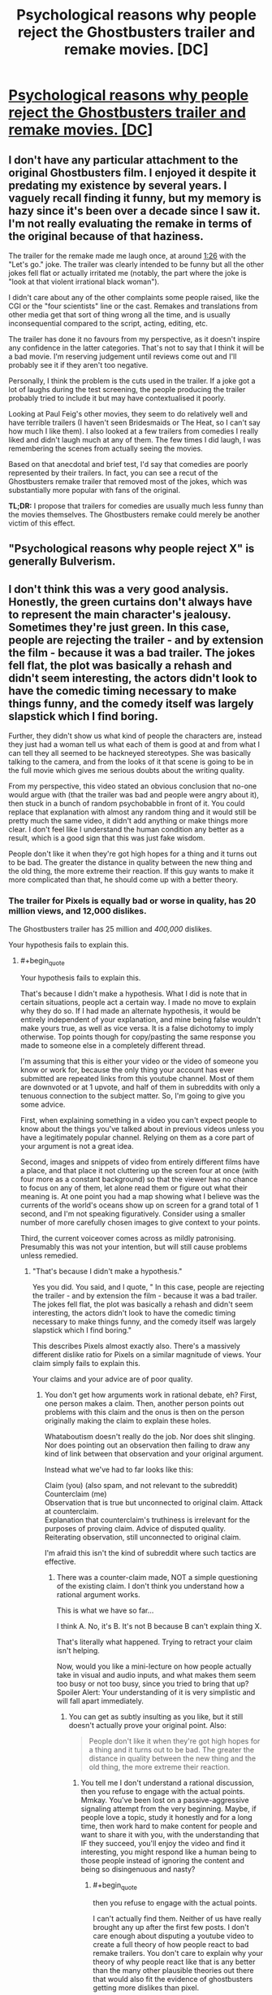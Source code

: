 #+TITLE: Psychological reasons why people reject the Ghostbusters trailer and remake movies. [DC]

* [[https://www.youtube.com/watch?v=lijMQCHg7Nk][Psychological reasons why people reject the Ghostbusters trailer and remake movies. [DC]]]
:PROPERTIES:
:Author: EGarrett
:Score: 0
:DateUnix: 1458042435.0
:END:

** I don't have any particular attachment to the original Ghostbusters film. I enjoyed it despite it predating my existence by several years. I vaguely recall finding it funny, but my memory is hazy since it's been over a decade since I saw it. I'm not really evaluating the remake in terms of the original because of that haziness.

The trailer for the remake made me laugh once, at around [[https://youtu.be/w3ugHP-yZXw?t=86][1:26]] with the "Let's go." joke. The trailer was clearly intended to be funny but all the other jokes fell flat or actually irritated me (notably, the part where the joke is "look at that violent irrational black woman").

I didn't care about any of the other complaints some people raised, like the CGI or the "four scientists" line or the cast. Remakes and translations from other media get that sort of thing wrong all the time, and is usually inconsequential compared to the script, acting, editing, etc.

The trailer has done it no favours from my perspective, as it doesn't inspire any confidence in the latter categories. That's not to say that I think it will be a bad movie. I'm reserving judgement until reviews come out and I'll probably see it if they aren't too negative.

Personally, I think the problem is the cuts used in the trailer. If a joke got a lot of laughs during the test screening, the people producing the trailer probably tried to include it but may have contextualised it poorly.

Looking at Paul Feig's other movies, they seem to do relatively well and have terrible trailers (I haven't seen Bridesmaids or The Heat, so I can't say how much I like them). I also looked at a few trailers from comedies I really liked and didn't laugh much at any of them. The few times I did laugh, I was remembering the scenes from actually seeing the movies.

Based on that anecdotal and brief test, I'd say that comedies are poorly represented by their trailers. In fact, you can see a recut of the Ghostbusters remake trailer that removed most of the jokes, which was substantially more popular with fans of the original.

*TL;DR:* I propose that trailers for comedies are usually much less funny than the movies themselves. The Ghostbusters remake could merely be another victim of this effect.
:PROPERTIES:
:Author: ZeroNihilist
:Score: 12
:DateUnix: 1458056941.0
:END:


** "Psychological reasons why people reject X" is generally Bulverism.
:PROPERTIES:
:Author: Jiro_T
:Score: 7
:DateUnix: 1458057452.0
:END:


** I don't think this was a very good analysis. Honestly, the green curtains don't always have to represent the main character's jealousy. Sometimes they're just green. In this case, people are rejecting the trailer - and by extension the film - because it was a bad trailer. The jokes fell flat, the plot was basically a rehash and didn't seem interesting, the actors didn't look to have the comedic timing necessary to make things funny, and the comedy itself was largely slapstick which I find boring.

Further, they didn't show us what kind of people the characters are, instead they just had a woman tell us what each of them is good at and from what I can tell they all seemed to be hackneyed stereotypes. She was basically talking to the camera, and from the looks of it that scene is going to be in the full movie which gives me serious doubts about the writing quality.

From my perspective, this video stated an obvious conclusion that no-one would argue with (that the trailer was bad and people were angry about it), then stuck in a bunch of random psychobabble in front of it. You could replace that explanation with almost any random thing and it would still be pretty much the same video, it didn't add anything or make things more clear. I don't feel like I understand the human condition any better as a result, which is a good sign that this was just fake wisdom.

People don't like it when they're got high hopes for a thing and it turns out to be bad. The greater the distance in quality between the new thing and the old thing, the more extreme their reaction. If this guy wants to make it more complicated than that, he should come up with a better theory.
:PROPERTIES:
:Author: FuguofAnotherWorld
:Score: 4
:DateUnix: 1458065908.0
:END:

*** The trailer for Pixels is equally bad or worse in quality, has 20 million views, and 12,000 dislikes.

The Ghostbusters trailer has 25 million and /400,000/ dislikes.

Your hypothesis fails to explain this.
:PROPERTIES:
:Author: EGarrett
:Score: -4
:DateUnix: 1458075510.0
:END:

**** #+begin_quote
  Your hypothesis fails to explain this.
#+end_quote

That's because I didn't make a hypothesis. What I did is note that in certain situations, people act a certain way. I made no move to explain why they do so. If I had made an alternate hypothesis, it would be entirely independent of your explanation, and mine being false wouldn't make yours true, as well as vice versa. It is a false dichotomy to imply otherwise. Top points though for copy/pasting the same response you made to someone else in a completely different thread.

I'm assuming that this is either your video or the video of someone you know or work for, because the only thing your account has ever submitted are repeated links from this youtube channel. Most of them are downvoted or at 1 upvote, and half of them in subreddits with only a tenuous connection to the subject matter. So, I'm going to give you some advice.

First, when explaining something in a video you can't expect people to know about the things you've talked about in previous videos unless you have a legitimately popular channel. Relying on them as a core part of your argument is not a great idea.

Second, images and snippets of video from entirely different films have a place, and that place it not cluttering up the screen four at once (with four more as a constant background) so that the viewer has no chance to focus on any of them, let alone read them or figure out what their meaning is. At one point you had a map showing what I believe was the currents of the world's oceans show up on screen for a grand total of 1 second, and I'm not speaking figuratively. Consider using a smaller number of more carefully chosen images to give context to your points.

Third, the current voiceover comes across as mildly patronising. Presumably this was not your intention, but will still cause problems unless remedied.
:PROPERTIES:
:Author: FuguofAnotherWorld
:Score: 6
:DateUnix: 1458078030.0
:END:

***** "That's because I didn't make a hypothesis."

Yes you did. You said, and I quote, " In this case, people are rejecting the trailer - and by extension the film - because it was a bad trailer. The jokes fell flat, the plot was basically a rehash and didn't seem interesting, the actors didn't look to have the comedic timing necessary to make things funny, and the comedy itself was largely slapstick which I find boring."

This describes Pixels almost exactly also. There's a massively different dislike ratio for Pixels on a similar magnitude of views. Your claim simply fails to explain this.

Your claims and your advice are of poor quality.
:PROPERTIES:
:Author: EGarrett
:Score: 0
:DateUnix: 1458123150.0
:END:

****** You don't get how arguments work in rational debate, eh? First, one person makes a claim. Then, another person points out problems with this claim and the onus is then on the person originally making the claim to explain these holes.

Whataboutism doesn't really do the job. Nor does shit slinging. Nor does pointing out an observation then failing to draw any kind of link between that observation and your original argument.

Instead what we've had to far looks like this:

Claim (you) (also spam, and not relevant to the subreddit)\\
Counterclaim (me)\\
Observation that is true but unconnected to original claim. Attack at counterclaim.\\
Explanation that counterclaim's truthiness is irrelevant for the purposes of proving claim. Advice of disputed quality.\\
Reiterating observation, still unconnected to original claim.

I'm afraid this isn't the kind of subreddit where such tactics are effective.
:PROPERTIES:
:Author: FuguofAnotherWorld
:Score: 1
:DateUnix: 1458146031.0
:END:

******* There was a counter-claim made, NOT a simple questioning of the existing claim. I don't think you understand how a rational argument works.

This is what we have so far...

I think A. No, it's B. It's not B because B can't explain thing X.

That's literally what happened. Trying to retract your claim isn't helping.

Now, would you like a mini-lecture on how people actually take in visual and audio inputs, and what makes them seem too busy or not too busy, since you tried to bring that up? Spoiler Alert: Your understanding of it is very simplistic and will fall apart immediately.
:PROPERTIES:
:Author: EGarrett
:Score: 0
:DateUnix: 1458215129.0
:END:

******** You can get as subtly insulting as you like, but it still doesn't actually prove your original point. Also:

#+begin_quote
  People don't like it when they're got high hopes for a thing and it turns out to be bad. The greater the distance in quality between the new thing and the old thing, the more extreme their reaction.
#+end_quote
:PROPERTIES:
:Author: FuguofAnotherWorld
:Score: 1
:DateUnix: 1458216205.0
:END:

********* You tell me I don't understand a rational discussion, then you refuse to engage with the actual points. Mmkay. You've been lost on a passive-aggressive signaling attempt from the very beginning. Maybe, if people love a topic, study it honestly and for a long time, then work hard to make content for people and want to share it with you, with the understanding that IF they succeed, you'll enjoy the video and find it interesting, you might respond like a human being to those people instead of ignoring the content and being so disingenuous and nasty?
:PROPERTIES:
:Author: EGarrett
:Score: 0
:DateUnix: 1458219552.0
:END:

********** #+begin_quote
  then you refuse to engage with the actual points.
#+end_quote

I can't actually find them. Neither of us have really brought any up after the first few posts. I don't care enough about disputing a youtube video to create a full theory of how people react to bad remake trailers. You don't care to explain why your theory of why people react like that is any better than the many other plausible theories out there that would also fit the evidence of ghostbusters getting more dislikes than pixel.

I would normally have been nicer, but I don't like people who spam stuff in barely related subreddits.

We're done here, I think.
:PROPERTIES:
:Author: FuguofAnotherWorld
:Score: 1
:DateUnix: 1458221143.0
:END:

*********** I don't see how this is even barely related, to be honest, and I'm not sure why it wasn't removed to begin with. This isn't his first spam thread in the subreddit, either.
:PROPERTIES:
:Author: callmebrotherg
:Score: 2
:DateUnix: 1458249039.0
:END:


**** What does any of that have to do with what he said?

EDIT: Speaking of "having to do with" things -- what does this video have to do with rational(ist) fiction? Nothing in that movie makes me think that it correlates with what's in our sidebar.
:PROPERTIES:
:Author: eaglejarl
:Score: 2
:DateUnix: 1458087225.0
:END:


** You are posting a /lot/ of links to the storyBrain channel.

I think you're crossing the self-promotion line.
:PROPERTIES:
:Author: traverseda
:Score: 5
:DateUnix: 1458073792.0
:END:

*** Huh, really going with the scattergun approach, isn't he. Same video, slightly different thread titles, 8 different subreddits.
:PROPERTIES:
:Author: FuguofAnotherWorld
:Score: 2
:DateUnix: 1458075436.0
:END:

**** He's also claiming to /not/ be StoryBrain, which is refuted by a few other comments that he's made elsewhere on reddit (thank Bayes for comment history).
:PROPERTIES:
:Author: callmebrotherg
:Score: 1
:DateUnix: 1458249120.0
:END:


** On a meta level, I sort of hate this video completely independent of the actual point it was trying to make. It reminded me of a lot of the RedLetterMedia criticisms of the filming style of the prequel trilogy of Star Wars. Namely, the creator is shoving so much shit on the screen that it actually becomes distracting and makes me lose track of what's going on. A busy, complicated frame can work, but simple scenes that show one thing well are much better than complicated bullshit showing five things badly. This was just excessively poorly composed. I don't know if the creator is trying to be ironic or something and making a bad video on purpose?

The actual points it was trying to make seemed facile to me, but I have no emotional investment in the original ghostbusters and this was the first I heard about the trailer for a new one (or, in fact, that there would be a new one).
:PROPERTIES:
:Author: Escapement
:Score: 4
:DateUnix: 1458066591.0
:END:

*** I've found that any idea, if it's logical and clearly-stated, will sound as if it's obviously right. You can only see how obvious and right it really is by noting how many other options also sound obvious but are actually wrong.

For example, several people have said "there's nothing special about the dislike, it's just bad filmmaking" Which sounds facile and obvious too, until you realize that the Ghostbusters trailer has literally 40x more dislikes on a similar number of views as the Pixels trailer (400,000+ vs 12,000). So sounding obvious doesn't mean that it's an easy conclusion to find or that it's right or wrong.
:PROPERTIES:
:Author: EGarrett
:Score: 1
:DateUnix: 1458075694.0
:END:


** For me, the reason I'm not excited about this remake is because it's a palette swap. The writing process seemed to be:

1. Open script of original Ghostbusters
2. Search and replace all names and genders
3. To prove that it's not plagiarism, insert some hackneyed (attempts at) jokes about crazy black women and how women love hats.

If you're going to write fanfiction, the first rule is not anything about Frodo and lightsabers. The first rule is "it must be different in some significant way from the canon." If you retread the exact same steps with different names you have contributed nothing to the reader's experience.
:PROPERTIES:
:Author: eaglejarl
:Score: 4
:DateUnix: 1458068925.0
:END:

*** Good point.
:PROPERTIES:
:Author: EGarrett
:Score: 1
:DateUnix: 1458075874.0
:END:


** That was pretty good, pretty clear look at some of things going on when people see remakes. He told a story that fits really well and is insightful.

Would have been more rational/convincing to me if he had talked about why he thinks these are true, or that competing ideas aren't. Hard to do though, especially in a short video.
:PROPERTIES:
:Author: tinkerWithoutSink
:Score: 3
:DateUnix: 1458045083.0
:END:


** Ah! Fascinating, thank you! I didn't have any problems with the trailer, and now I think that was in large part because I hated the first GhostBusters. The hero obviously should have been Egon. Instead the movie focused on this asshole Venkman who I couldn't stand, who is shown in his very first scene to be a terrible human and basically an anti-scientist. (in general I hate all of Bill Murray's characters, with very few exceptions) So I guess I was kinda glad that the remake was doing away with all that crap. Which is exactly what everyone who liked the first GhostBusters will hate. Insight acheived!
:PROPERTIES:
:Author: embrodski
:Score: 3
:DateUnix: 1458056436.0
:END:


** Recognizable brand grabs people's attention, bad quality makes this attention negative. It has disadvantage of being comedy. Action movies can defend themselves with decent action scenes in trailers. But when jokes doesn't work in comedy, there's nothing left.

It's also really hard to joke about unfunny joke. Way above level of typical internet humor. Normally few jokes and memes would defuse tension. Simple jokes like "Terminator: Genisys - Revenge of Dyslexic". But without them things that are mostly upvoted are complains.

Complains generate more complains. Bashing bad movie is social activity. People are connected in how much they don't like it, they try to outdo each other how much they hate it. That way we end up with huge backslash.
:PROPERTIES:
:Author: Wiron
:Score: 3
:DateUnix: 1458070516.0
:END:


** How does this have anything to do with rat!fic?
:PROPERTIES:
:Author: callmebrotherg
:Score: 1
:DateUnix: 1458089739.0
:END:
